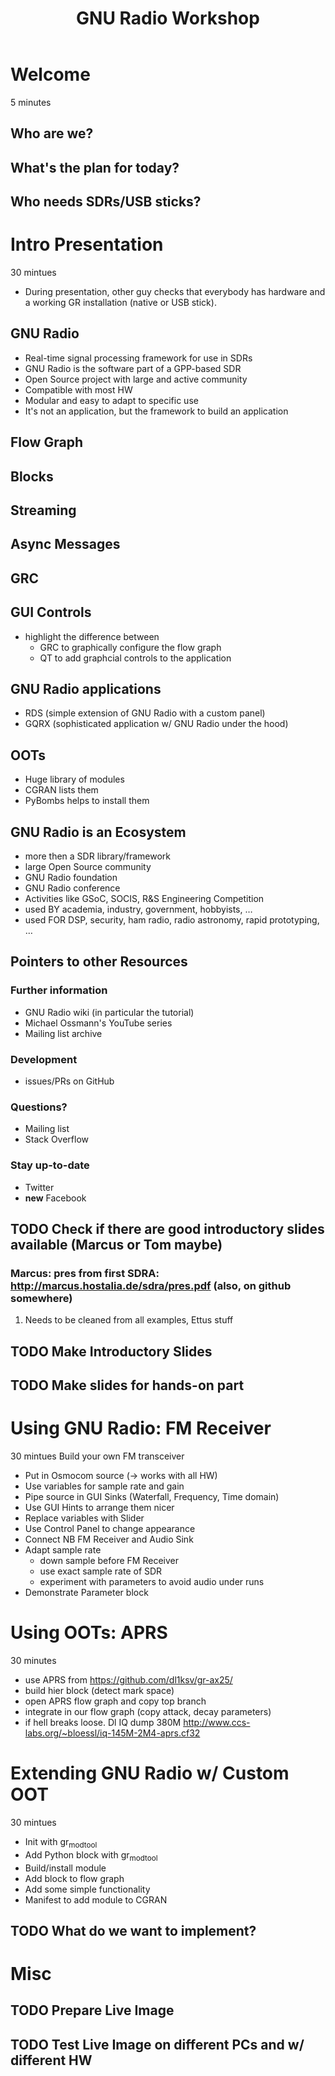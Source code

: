 #+TITLE: GNU Radio Workshop

* Welcome
  5 minutes
** Who are we?
** What's the plan for today?
** Who needs SDRs/USB sticks?

* Intro Presentation
  30 mintues
  - During presentation, other guy checks that everybody has hardware
    and a working GR installation (native or USB stick).
** GNU Radio
   - Real-time signal processing framework for use in SDRs
   - GNU Radio is the software part of a GPP-based SDR 
   - Open Source project with large and active community
   - Compatible with most HW
   - Modular and easy to adapt to specific use
   - It's not an application, but the framework to build an
     application
** Flow Graph
** Blocks
** Streaming
** Async Messages
** GRC
** GUI Controls
   - highlight the difference between
     - GRC to graphically configure the flow graph
     - QT to add graphcial controls to the application
** GNU Radio applications
   - RDS (simple extension of GNU Radio with a custom panel)
   - GQRX (sophisticated application w/ GNU Radio under the hood)
** OOTs
   - Huge library of modules
   - CGRAN lists them
   - PyBombs helps to install them
** GNU Radio is an Ecosystem
   - more then a SDR library/framework
   - large Open Source community
   - GNU Radio foundation
   - GNU Radio conference
   - Activities like GSoC, SOCIS, R&S Engineering Competition
   - used BY academia, industry, government, hobbyists, ...
   - used FOR DSP, security, ham radio, radio astronomy, rapid
     prototyping, ...
** Pointers to other Resources
*** Further information
    - GNU Radio wiki (in particular the tutorial)
    - Michael Ossmann's YouTube series
    - Mailing list archive
*** Development
    - issues/PRs on GitHub
*** Questions?
    - Mailing list
    - Stack Overflow
*** Stay up-to-date
    - Twitter
    - *new* Facebook


** TODO Check if there are good introductory slides available (Marcus or Tom maybe)
*** Marcus: pres from first SDRA: http://marcus.hostalia.de/sdra/pres.pdf (also, on github somewhere)
**** Needs to be cleaned from all examples, Ettus stuff
** TODO Make Introductory Slides
** TODO Make slides for hands-on part


* Using GNU Radio: FM Receiver
   30 mintues
   Build your own FM transceiver

   - Put in Osmocom source (-> works with all HW)
   - Use variables for sample rate and gain
   - Pipe source in GUI Sinks (Waterfall, Frequency, Time domain)
   - Use GUI Hints to arrange them nicer
   - Replace variables with Slider
   - Use Control Panel to change appearance
   - Connect NB FM Receiver and Audio Sink
   - Adapt sample rate
     - down sample before FM Receiver
     - use exact sample rate of SDR
     - experiment with parameters to avoid audio under runs
   - Demonstrate Parameter block

* Using OOTs: APRS
   30 minutes
   - use APRS from
     [[https://github.com/dl1ksv/gr-ax25/]]
   - build hier block (detect mark space)
   - open APRS flow graph and copy top branch
   - integrate in our flow graph (copy attack, decay parameters)
   - if hell breaks loose. Dl IQ dump 380M
     [[http://www.ccs-labs.org/~bloessl/iq-145M-2M4-aprs.cf32]]

* Extending GNU Radio w/ Custom OOT
   30 mintues

   - Init with gr_modtool
   - Add Python block with gr_modtool
   - Build/install module
   - Add block to flow graph
   - Add some simple functionality
   - Manifest to add module to CGRAN

** TODO What do we want to implement?


* Misc
** TODO Prepare Live Image
** TODO Test Live Image on different PCs and w/ different HW
